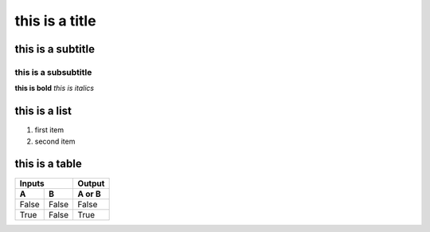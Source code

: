 ****************
this is a title
****************

this is a subtitle 
###################

this is a subsubtitle
**********************

**this is bold** 
*this is italics* 

this is a list
#################

1. first item 
2. second item 

this is a table 
###################

=====  =====  ======
   Inputs     Output
------------  ------
  A      B    A or B
=====  =====  ======
False  False  False
True   False  True
=====  =====  ======

